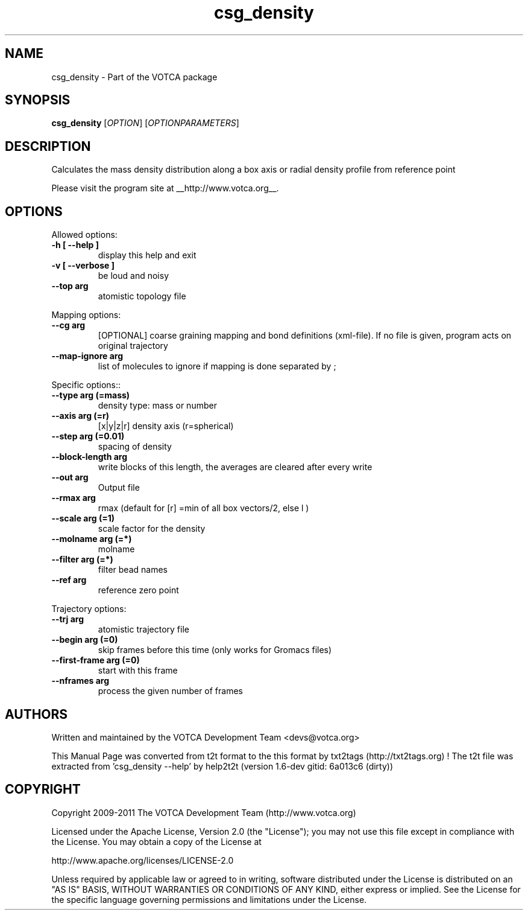 .TH "csg_density" 1 "2019-11-11 18:11:01" "Version: 1.6-dev gitid: 6a013c6 (dirty)"


.SH NAME

.P
csg_density \- Part of the VOTCA package

.SH SYNOPSIS

.P
\fBcsg_density\fR [\fIOPTION\fR] [\fIOPTIONPARAMETERS\fR]

.SH DESCRIPTION

.P
Calculates the mass density distribution along a box axis or radial density profile from reference point

.P
Please visit the program site at __http://www.votca.org__.

.SH OPTIONS

.P
Allowed options:

.TP
\fB\-h [ \-\-help ]\fR
display this help and exit
.TP
\fB\-v [ \-\-verbose ]\fR
be loud and noisy
.TP
\fB\-\-top arg\fR
atomistic topology file

.P
Mapping options:

.TP
\fB\-\-cg arg\fR
[OPTIONAL] coarse graining mapping and bond
definitions
(xml\-file). If no file is given, program acts on
original trajectory
.TP
\fB\-\-map\-ignore arg\fR
list of molecules to ignore if mapping is done
separated by ;

.P
Specific options::

.TP
\fB\-\-type arg (=mass)\fR
density type: mass or number
.TP
\fB\-\-axis arg (=r)\fR
[x|y|z|r] density axis (r=spherical)
.TP
\fB\-\-step arg (=0.01)\fR
spacing of density
.TP
\fB\-\-block\-length arg\fR
write blocks of this length, the averages are
cleared after every write
.TP
\fB\-\-out arg\fR
Output file
.TP
\fB\-\-rmax arg\fR
rmax (default for [r] =min of all box vectors/2, else
l )
.TP
\fB\-\-scale arg (=1)\fR
scale factor for the density
.TP
\fB\-\-molname arg (=*)\fR
molname
.TP
\fB\-\-filter arg (=*)\fR
filter bead names
.TP
\fB\-\-ref arg\fR
reference zero point

.P
Trajectory options:

.TP
\fB\-\-trj arg\fR
atomistic trajectory file
.TP
\fB\-\-begin arg (=0)\fR
skip frames before this time (only works for
Gromacs files)
.TP
\fB\-\-first\-frame arg (=0)\fR
start with this frame
.TP
\fB\-\-nframes arg\fR
process the given number of frames

.SH AUTHORS

.P
Written and maintained by the VOTCA Development Team <devs@votca.org>

.P
This Manual Page was converted from t2t format to the this format by txt2tags (http://txt2tags.org) !
The t2t file was extracted from 'csg_density \-\-help' by help2t2t (version 1.6\-dev gitid: 6a013c6 (dirty))

.SH COPYRIGHT

.P
Copyright 2009\-2011 The VOTCA Development Team (http://www.votca.org)

.P
Licensed under the Apache License, Version 2.0 (the "License");
you may not use this file except in compliance with the License.
You may obtain a copy of the License at

.P
    http://www.apache.org/licenses/LICENSE\-2.0

.P
Unless required by applicable law or agreed to in writing, software
distributed under the License is distributed on an "AS IS" BASIS,
WITHOUT WARRANTIES OR CONDITIONS OF ANY KIND, either express or implied.
See the License for the specific language governing permissions and
limitations under the License.

.\" man code generated by txt2tags 2.6 (http://txt2tags.org)
.\" cmdline: txt2tags -q -t man -i csg_density.t2t -o csg_density.man
